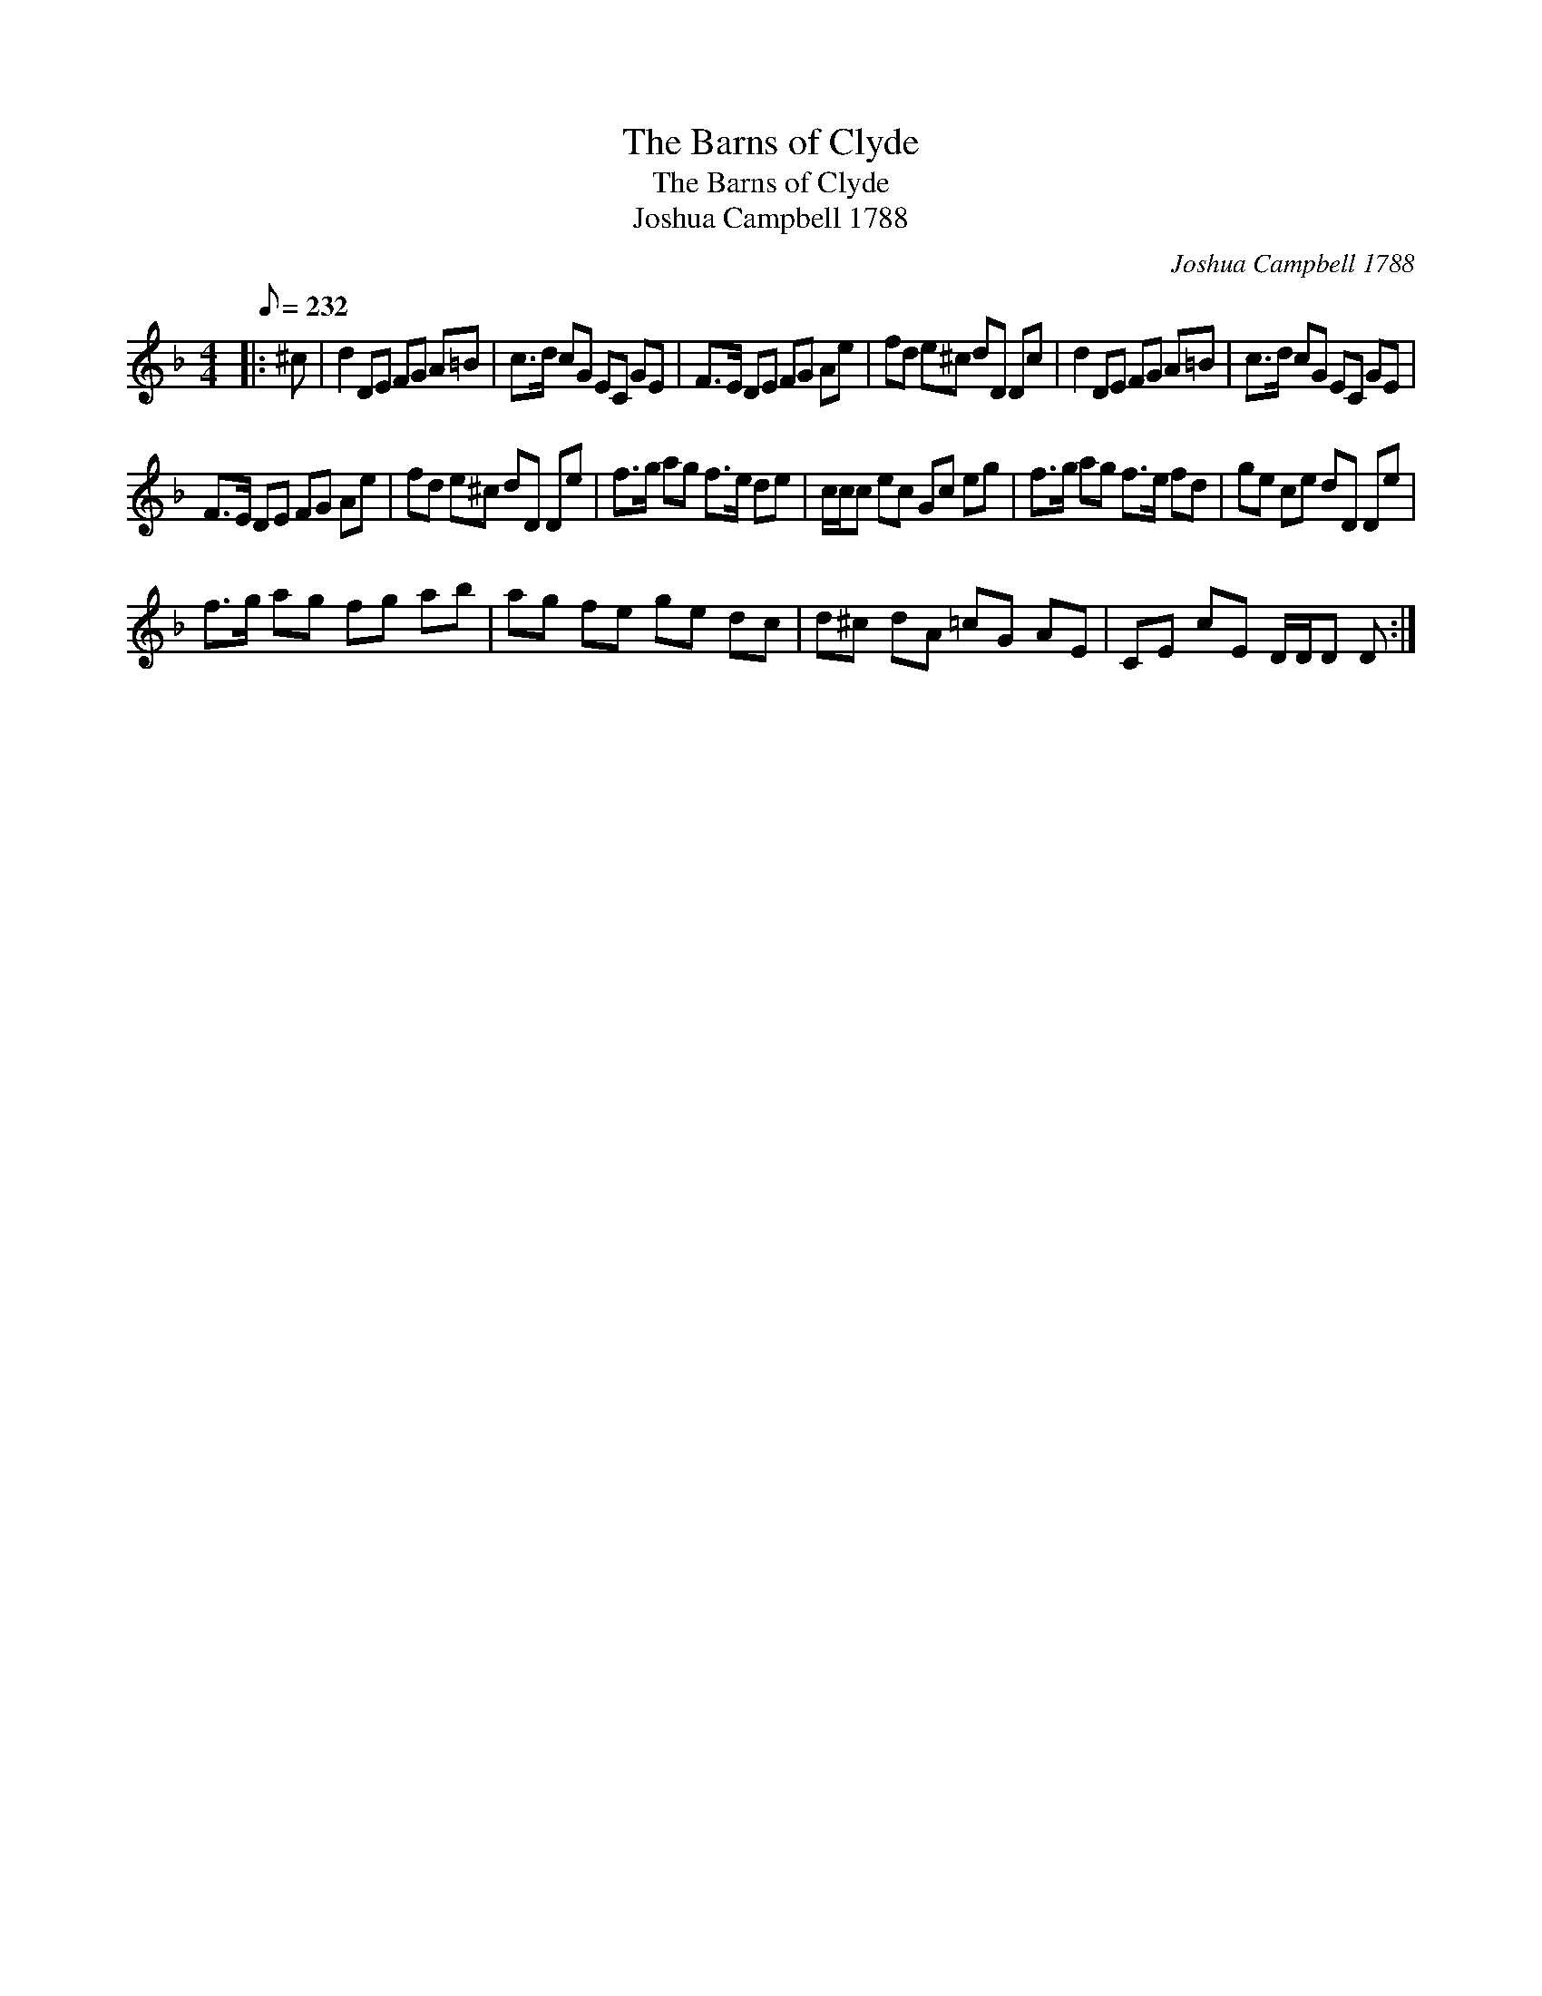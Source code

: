 X:1
T:The Barns of Clyde
T:The Barns of Clyde
T:Joshua Campbell 1788
C:Joshua Campbell 1788
L:1/8
Q:1/8=232
M:4/4
K:Dmin
V:1 treble 
V:1
|: ^c | d2 DE FG A=B | c>d cG EC GE | F>E DE FG Ae | fd e^c dD Dc | d2 DE FG A=B | c>d cG EC GE | %7
 F>E DE FG Ae | fd e^c dD De | f>g ag f>e de | c/c/c ec Gc eg | f>g ag f>e fd | ge ce dD De | %13
 f>g ag fg ab | ag fe ge dc | d^c dA =cG AE | CE cE D/D/D D :| %17

